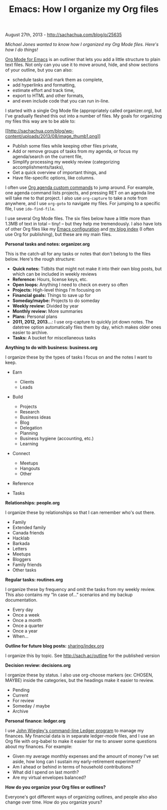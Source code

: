 #+TITLE: Emacs: How I organize my Org files

August 27th, 2013 -
[[http://sachachua.com/blog/p/25635][http://sachachua.com/blog/p/25635]]

/Michael Jones wanted to know how I organized my Org Mode files. Here's
how I do things!/

[[http://orgmode.org][Org Mode for Emacs]] is an outliner that lets you
add a little structure to plain text files. Not only can you use it to
move around, hide, and show sections of your outline, but you can also:

-  schedule tasks and mark them as complete,
-  add hyperlinks and formatting,
-  estimate effort and track time,
-  export to HTML and other formats,
-  and even include code that you can run in-line.

I started with a single Org Mode file (appropriately called
organizer.org), but I've gradually fleshed this out into a number of
files. My goals for organizing my files this way are to be able to:

[[http://sachachua.com/blog/wp-content/uploads/2013/08/image1.png][[[http://sachachua.com/blog/wp-content/uploads/2013/08/image_thumb1.png]]]]

-  Publish some files while keeping other files private,
-  Add or remove groups of tasks from my agenda, or focus my
   agenda/search on the current file,
-  Simplify processing my weekly review (categorizing
   accomplishments/tasks),
-  Get a quick overview of important things, and
-  Have file-specific options, like columns.

I often use [[http://sachachua.com/blog/dotemacs#agenda_commands][Org
agenda custom commands]] to jump around. For example, one agenda command
lists projects, and pressing RET on an agenda line will take me to that
project. I also use =org-capture= to take a note from anywhere, and I
use =org-goto= to navigate my files. For jumping to a specific file, I
use =ido-find-file=.

I use several Org Mode files. The six files below have a little more
than 1.3MB of text in total -- tiny! -- but they help me tremendously. I
also have lots of other Org files like my
[[http://sachachua.com/blog/dotemacs][Emacs configuration]] and
[[http://dl.dropboxusercontent.com/u/3968124/blog.html][my blog index]]
(I often use Org for publishing), but these are my main files.

*Personal tasks and notes: organizer.org*

This is the catch-all for any tasks or notes that don't belong to the
files below. Here's the rough structure:

-  *Quick notes:* Tidbits that might not make it into their own blog
   posts, but which can be included in weekly reviews
-  *Reference:* Hours, license keys, etc.
-  *Open loops:* Anything I need to check on every so often
-  *Projects:* High-level things I'm focusing on
-  *Financial goals:* Things to save up for
-  *Someday/maybe:* Projects to do someday
-  *Weekly review:* Divided by year
-  *Monthly review:* More summaries
-  *Plans:* Personal plans
-  *2011, 2012, 2013...*: I use org-capture to quickly jot down notes.
   The datetree option automatically files them by day, which makes
   older ones easier to archive.
-  *Tasks:* A bucket for miscellaneous tasks

*Anything to do with business: business.org*

I organize these by the types of tasks I focus on and the notes I want
to keep.

-  Earn

   -  Clients
   -  Leads

-  Build

   -  Projects
   -  Research
   -  Business ideas
   -  Blog
   -  Delegation
   -  Planning
   -  Business hygiene (accounting, etc.)
   -  Learning

-  Connect

   -  Meetups
   -  Hangouts
   -  Other

-  Reference
-  Tasks

*Relationships: people.org*

I organize these by relationships so that I can remember who's out
there.

-  Family
-  Extended family
-  Canada friends
-  Hacklab
-  Barkada
-  Letters
-  Meetups
-  Bloggers
-  Family friends
-  Other tasks

*Regular tasks: routines.org*

I organize these by frequency and omit the tasks from my weekly review.
This also contains my “In case of...” scenarios and my backup
documentation.

-  Every day
-  Once a week
-  Once a month
-  Once a quarter
-  Once a year
-  When...

*Outline for future blog posts:*
[[http://sach.ac/outline][sharing/index.org]]

I organize this by topic. See
[[http://sach.ac/outline][http://sach.ac/outline]] for the published
version

*Decision review: decisions.org*

I organize these by status. I also use org-choose markers (ex: CHOSEN,
MAYBE) inside the categories, but the headings make it easier to review.

-  Pending
-  Current
-  For review
-  Someday / maybe
-  Archive

*Personal finance: ledger.org*

I use [[http://www.ledger-cli.org/][John Wiegley's command-line Ledger
program]] to manage my finances. My financial data is in separate
ledger-mode files, and I use an Org file with org-babel to make it
easier for me to answer some questions about my finances. For example:

-  Given my average monthly expenses and the amount of money I've set
   aside, how long can I sustain my early-retirement experiment?
-  Am I ahead or behind in terms of household contributions?
-  What did I spend on last month?
-  Are my virtual envelopes balanced?

*How do you organize your Org files or outlines?*

Everyone's got different ways of organizing outlines, and people also
also change over time. How do you organize yours?

